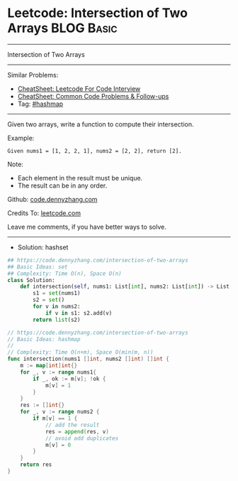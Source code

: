 * Leetcode: Intersection of Two Arrays                           :BLOG:Basic:
#+STARTUP: showeverything
#+OPTIONS: toc:nil \n:t ^:nil creator:nil d:nil
:PROPERTIES:
:type:     hashmap
:END:
---------------------------------------------------------------------
Intersection of Two Arrays
---------------------------------------------------------------------
#+BEGIN_HTML
<a href="https://github.com/dennyzhang/code.dennyzhang.com/tree/master/problems/intersection-of-two-arrays"><img align="right" width="200" height="183" src="https://www.dennyzhang.com/wp-content/uploads/denny/watermark/github.png" /></a>
#+END_HTML
Similar Problems:
- [[https://cheatsheet.dennyzhang.com/cheatsheet-leetcode-A4][CheatSheet: Leetcode For Code Interview]]
- [[https://cheatsheet.dennyzhang.com/cheatsheet-followup-A4][CheatSheet: Common Code Problems & Follow-ups]]
- Tag: [[https://code.dennyzhang.com/review-hashmap][#hashmap]]
---------------------------------------------------------------------
Given two arrays, write a function to compute their intersection.

Example:
#+BEGIN_EXAMPLE
Given nums1 = [1, 2, 2, 1], nums2 = [2, 2], return [2].
#+END_EXAMPLE

Note:
- Each element in the result must be unique.
- The result can be in any order.

Github: [[https://github.com/dennyzhang/code.dennyzhang.com/tree/master/problems/intersection-of-two-arrays][code.dennyzhang.com]]

Credits To: [[https://leetcode.com/problems/intersection-of-two-arrays/description/][leetcode.com]]

Leave me comments, if you have better ways to solve.
---------------------------------------------------------------------
- Solution: hashset
#+BEGIN_SRC python
## https://code.dennyzhang.com/intersection-of-two-arrays
## Basic Ideas: set
## Complexity: Time O(n), Space O(n)
class Solution:
    def intersection(self, nums1: List[int], nums2: List[int]) -> List[int]:
        s1 = set(nums1)
        s2 = set()
        for v in nums2:
            if v in s1: s2.add(v)
        return list(s2)
#+END_SRC

#+BEGIN_SRC go
// https://code.dennyzhang.com/intersection-of-two-arrays
// Basic Ideas: hashmap
//
// Complexity: Time O(n+m), Space O(min(m, n))
func intersection(nums1 []int, nums2 []int) []int {
    m := map[int]int{}
    for _, v := range nums1{
        if _, ok := m[v]; !ok {
            m[v] = 1
        }
    }
    res := []int{}
    for _, v := range nums2 {
        if m[v] == 1 {
            // add the result
            res = append(res, v)
            // avoid add duplicates
            m[v] = 0
        }
    }
    return res
}
#+END_SRC

#+BEGIN_HTML
<div style="overflow: hidden;">
<div style="float: left; padding: 5px"> <a href="https://www.linkedin.com/in/dennyzhang001"><img src="https://www.dennyzhang.com/wp-content/uploads/sns/linkedin.png" alt="linkedin" /></a></div>
<div style="float: left; padding: 5px"><a href="https://github.com/dennyzhang"><img src="https://www.dennyzhang.com/wp-content/uploads/sns/github.png" alt="github" /></a></div>
<div style="float: left; padding: 5px"><a href="https://www.dennyzhang.com/slack" target="_blank" rel="nofollow"><img src="https://www.dennyzhang.com/wp-content/uploads/sns/slack.png" alt="slack"/></a></div>
</div>
#+END_HTML

